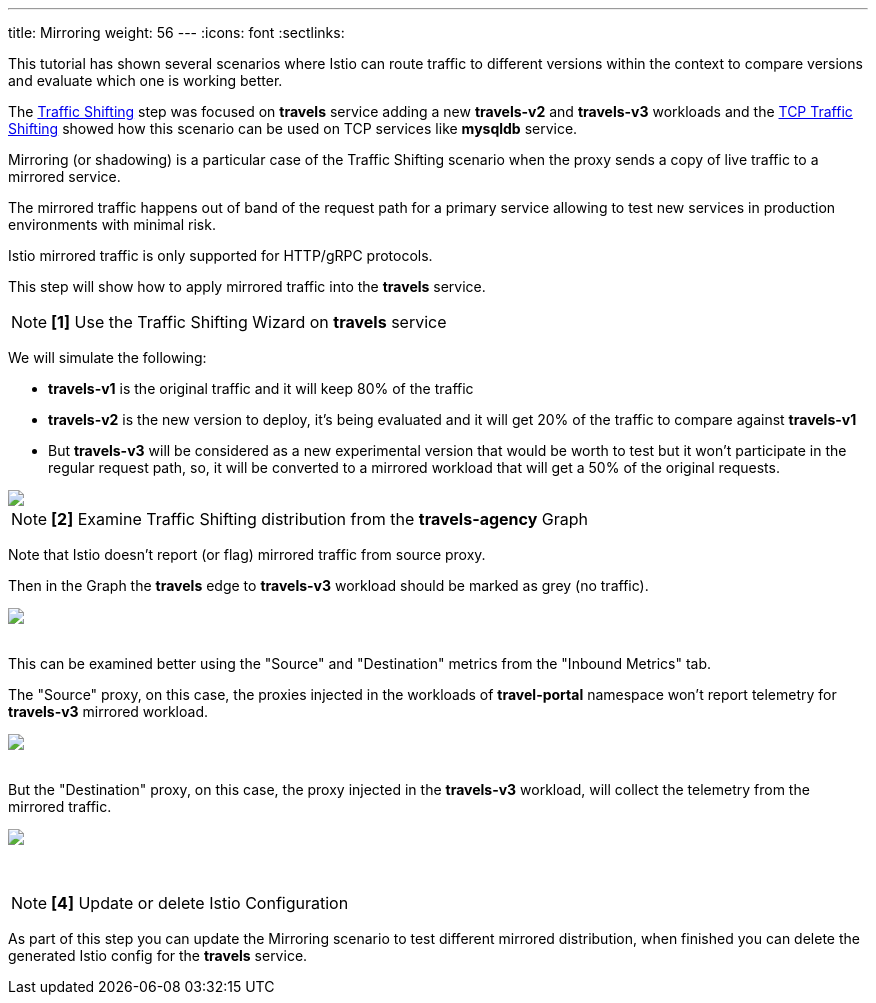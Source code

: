 ---
title: Mirroring
weight: 56
---
:icons: font
:sectlinks:

This tutorial has shown several scenarios where Istio can route traffic to different versions within the context to compare versions and evaluate which one is working better.

The link:../tutorial/#03-traffic-shifting[Traffic Shifting] step was focused on *travels* service adding a new *travels-v2* and *travels-v3* workloads
and the link:../tutorial/#04-tcp-traffic-shifting[TCP Traffic Shifting] showed how this scenario can be used on TCP services like *mysqldb* service.

Mirroring (or shadowing) is a particular case of the Traffic Shifting scenario when the proxy sends a copy of live traffic to a mirrored service.

The mirrored traffic happens out of band of the request path for a primary service allowing to test new services in production environments with minimal risk.

Istio mirrored traffic is only supported for HTTP/gRPC protocols.

This step will show how to apply mirrored traffic into the *travels* service.

NOTE: *[1]* Use the Traffic Shifting Wizard on *travels* service

We will simulate the following:

- *travels-v1* is the original traffic and it will keep 80% of the traffic
- *travels-v2* is the new version to deploy, it's being evaluated and it will get 20% of the traffic to compare against *travels-v1*
- But *travels-v3* will be considered as a new experimental version that would be worth to test but it won't participate in the regular request path, so,
it will be converted to a mirrored workload that will get a 50% of the original requests.

++++
<a class="image-popup-fit-height" href="/images/tutorial/05-07-mirrored-traffic.png" title="Mirrored Traffic">
    <img src="/images/tutorial/05-07-mirrored-traffic.png" style="display:block;margin: 0 auto;" />
</a>
++++

NOTE: *[2]* Examine Traffic Shifting distribution from the *travels-agency* Graph

Note that Istio doesn't report (or flag) mirrored traffic from source proxy.

Then in the Graph the *travels* edge to *travels-v3* workload should be marked as grey (no traffic).

++++
<a class="image-popup-fit-height" href="/images/tutorial/05-07-mirrored-graph.png" title="Mirrored Graph">
    <img src="/images/tutorial/05-07-mirrored-graph.png" style="display:block;margin: 0 auto;" />
</a>
++++

{nbsp} +
This can be examined better using the "Source" and "Destination" metrics from the "Inbound Metrics" tab.

The "Source" proxy, on this case, the proxies injected in the workloads of *travel-portal* namespace won't report telemetry for *travels-v3* mirrored workload.

++++
<a class="image-popup-fit-height" href="/images/tutorial/05-07-mirrored-source-metrics.png" title="Mirrored Source Metrics">
    <img src="/images/tutorial/05-07-mirrored-source-metrics.png" style="display:block;margin: 0 auto;" />
</a>
++++

{nbsp} +
But the "Destination" proxy, on this case, the proxy injected in the *travels-v3* workload, will collect the telemetry from the mirrored traffic.

++++
<a class="image-popup-fit-height" href="/images/tutorial/05-07-mirrored-destination-metrics.png" title="Mirrored Destination Metrics">
    <img src="/images/tutorial/05-07-mirrored-destination-metrics.png" style="display:block;margin: 0 auto;" />
</a>
++++

{nbsp} +

NOTE: *[4]* Update or delete Istio Configuration

As part of this step you can update the Mirroring scenario to test different mirrored distribution, when finished you can delete the generated Istio config for the *travels* service.



